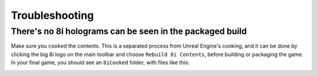 ============================================================
Troubleshooting
============================================================

There's no 8i holograms can be seen in the packaged build
------------------------------------------------------------

Make sure you ``cooked`` the contents. This is a separated process from Unreal Engine's cooking, and it can be done by clicking the big 8i logo on the main toolbar and choose ``Rebuild 8i Contents``, before building or packaging the game. In your final game, you should see an ``8iCooked`` folder, with files like this:

.. image:: Images/cooked_contents.png
	:alt: You should see the cooked .8i files here.
